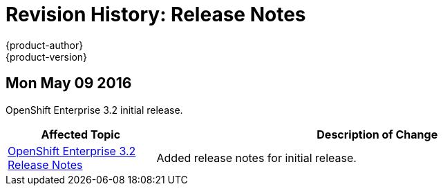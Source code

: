 = Revision History: Release Notes
{product-author}
{product-version}
:data-uri:
:icons:
:experimental:

// do-release: revhist-tables
== Mon May 09 2016

OpenShift Enterprise 3.2 initial release.

// tag::release_notes_mon_may_09_2016[]
[cols="1,3",options="header"]
|===

|Affected Topic |Description of Change
//Mon May 09 2016
|link:../release_notes/ose_3_2_release_notes.html[OpenShift Enterprise 3.2 Release Notes]
|Added release notes for initial release.

|===

// end::release_notes_mon_may_09_2016[]
